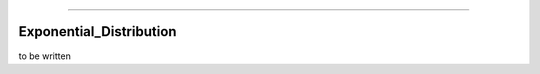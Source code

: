 .. image:: https://raw.githubusercontent.com/MatthewReid854/reliability/master/docs/images/logo.png

-------------------------------------

Exponential_Distribution
''''''''''''''''''''''''

to be written